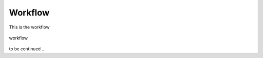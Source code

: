 Workflow
========

This is the workflow

.. _workflow:
.. figure:: images/workflow.png
    :align: center
    :width: 80%

    workflow


to be continued ..

